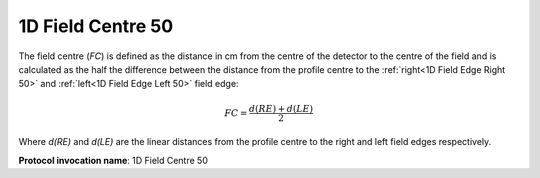 
.. index:: 
   single: Parameters; 1D Field Centre 50

1D Field Centre 50
==================

The field centre (*FC*) is defined as the distance in cm from the centre of the detector to the centre of the field and is calculated as the half the difference between the distance from the profile centre to the :ref:`right<1D Field Edge Right 50>` and :ref:`left<1D Field Edge Left 50>` field edge:

.. math:: FC = \cfrac {d(RE) + d(LE)} {2}

Where *d(RE)* and *d(LE)* are the linear distances from the profile centre to the right and left field edges respectively.

**Protocol invocation name**: 1D Field Centre 50
